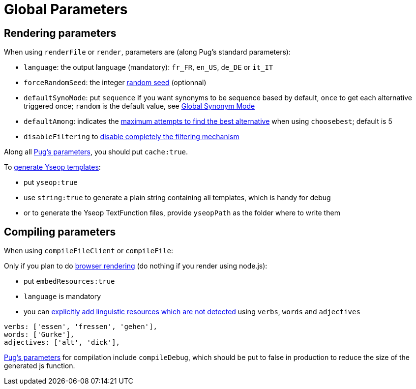 = Global Parameters

== Rendering parameters

When using `renderFile` or `render`, parameters are (along Pug's standard parameters):

* `language`: the output language (mandatory): `fr_FR`, `en_US`, `de_DE` or `it_IT`
* `forceRandomSeed`: the integer xref:random:random.adoc#_seeds[random seed] (optionnal)
* `defaultSynoMode`: put `sequence` if you want synonyms to be sequence based by default, `once` to get each alternative triggered once; `random` is the default value, see xref:mixins_ref:synonyms.adoc#_global_synonym_mode[Global Synonym Mode]
* `defaultAmong`: indicates the xref:mixins_ref:synonyms.adoc#defaultAmong[maximum attempts to find the best alternative] when using `choosebest`; default is 5
* `disableFiltering` to xref:mixins_ref:filter.adoc#_disable_filtering[disable completely the filtering mechanism]

Along all https://pugjs.org/api/reference.html[Pug's parameters], you should put `cache:true`.

To xref:yseop:yseop.adoc[generate Yseop templates]:

* put `yseop:true`
* use `string:true` to generate a plain string containing all templates, which is handy for debug
* or to generate the Yseop TextFunction files, provide `yseopPath` as the folder where to write them

== Compiling parameters

When using `compileFileClient` or `compileFile`:

Only if you plan to do xref:browser:rendering.adoc[browser rendering] (do nothing if you render using node.js):

* put `embedResources:true`
* `language` is mandatory
* you can xref:browser:rendering.adoc#add_linguistic_resources[explicitly add linguistic resources which are not detected] using `verbs`, `words` and `adjectives`
....
verbs: ['essen', 'fressen', 'gehen'],
words: ['Gurke'],
adjectives: ['alt', 'dick'],
....

https://pugjs.org/api/reference.html[Pug's parameters] for compilation include `compileDebug`, which should be put to false in production to reduce the size of the generated js function.
